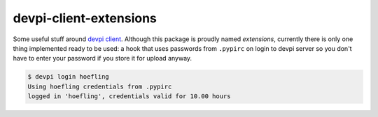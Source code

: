 devpi-client-extensions
=======================

Some useful stuff around `devpi client`_. Although this package is proudly named *extensions*,
currently there is only one thing implemented ready to be used: a hook that uses passwords from
``.pypirc`` on login to devpi server so you don't have to enter your password if you store it for upload anyway.

.. code-block:: sh

   $ devpi login hoefling
   Using hoefling credentials from .pypirc
   logged in 'hoefling', credentials valid for 10.00 hours

.. _devpi client: https://github.com/devpi/devpi
